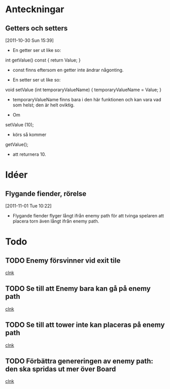 #+STARTUP: headlines
#+STARTUP: hidestars



* Anteckningar
** Getters och setters
[2011-10-30 Sun 15:39]
 - En getter ser ut like so:

 int getValue() const
{
  return Value;
}

 - const finns eftersom en getter inte ändrar någonting.


 - En setter ser ut like so:

void setValue (int temporaryValueName)
{
  temporaryValueName = Value;
}

 - temporaryValueName finns bara i den här funktionen och kan vara vad
   som helst; den är helt oviktig.
 
 - Om

setValue (10);

 - körs så kommer

getValue();

 - att returnera 10.
* Idéer
** Flygande fiender, rörelse
[2011-11-01 Tue 10:22]
 - Flygande fiender flyger långt ifrån enemy path för att tvinga
   spelaren att placera torn även långt ifrån enemy path.
* Todo
** TODO Enemy försvinner vid exit tile
  
  [[file:~/Tower_Defence/src/TowerDefence.cpp::/if%5B%20\t%5D*(%5B%20\t%5D*yIndex%5B%20\t%5D*<%5B%20\t%5D*9%5B%20\t%5D*)#1/][clnk]]
** TODO Se till att Enemy bara kan gå på enemy path
  
  [[file:~/Tower_Defence/src/Board.cpp::/displayHeight_%5B%20\t%5D*%3D%5B%20\t%5D*ui%5B%20\t%5D*\.%5B%20\t%5D*displayHeight%5B%20\t%5D*%3B#1/][clnk]]
** TODO Se till att tower inte kan placeras på enemy path
  
  [[file:~/Tower_Defence/src/Board.cpp::/displayHeight_%5B%20\t%5D*%3D%5B%20\t%5D*ui%5B%20\t%5D*\.%5B%20\t%5D*displayHeight%5B%20\t%5D*%3B#1/][clnk]]
** TODO Förbättra genereringen av enemy path: den ska spridas ut mer över Board
  
  [[file:~/Tower_Defence/src/Board.cpp::/if%5B%20\t%5D*(%5B%20\t%5D*(%5B%20\t%5D*rand%5B%20\t%5D*(%5B%20\t%5D*)%5B%20\t%5D*%25%5B%20\t%5D*2%5B%20\t%5D*)%5B%20\t%5D*&&%5B%20\t%5D*(%5B%20\t%5D*enemyPathX_%5B%20\t%5D*<%5B%20\t%5D*19%5B%20\t%5D*)%5B%20\t%5D*)#1/][clnk]]
